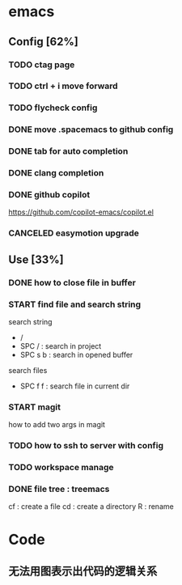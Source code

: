 * emacs
** Config [62%]
*** TODO ctag page
*** TODO ctrl + i move forward
*** TODO flycheck config
*** DONE move .spacemacs to github config
CLOSED: [2024-06-25 Tue 02:10]
*** DONE tab for auto completion
CLOSED: [2024-06-25 Tue 02:10]
*** DONE clang completion
CLOSED: [2024-06-21 Fri 02:48]
*** DONE github copilot
CLOSED: [2024-06-21 Fri 19:05]
https://github.com/copilot-emacs/copilot.el
*** CANCELED easymotion upgrade
CLOSED: [2024-06-24 Mon 10:50]

** Use [33%]
*** DONE how to close file in buffer
CLOSED: [2024-06-24 Mon 10:49]
*** START find file and search string
search string
- /
- SPC / : search in project
- SPC s b : search in opened buffer

search files
- SPC f f : search file in current dir
*** START magit
how to add two args in magit
*** TODO how to ssh to server with config
*** TODO workspace manage

*** DONE file tree : treemacs
CLOSED: [2024-06-21 Fri 02:48]
cf : create a file
cd : create a directory
R  : rename


* Code
** 无法用图表示出代码的逻辑关系
